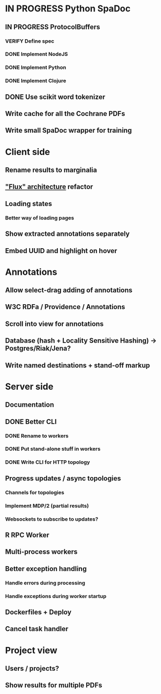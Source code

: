 * IN PROGRESS Python SpaDoc
** IN PROGRESS ProtocolBuffers
*** VERIFY Define spec
*** DONE Implement NodeJS
*** DONE Implement Python
*** DONE Implement Clojure
** DONE Use scikit word tokenizer
** Write cache for all the Cochrane PDFs
** Write small SpaDoc wrapper for training
* Client side
** Rename results to marginalia
** [[https://facebook.github.io/react/docs/flux-overview.html]["Flux" architecture]] refactor
** Loading states
*** Better way of loading pages
** Show extracted annotations separately
** Embed UUID and highlight on hover
* Annotations
** Allow select-drag adding of annotations
** W3C RDFa / Providence / Annotations
** Scroll into view for annotations
** Database (hash + Locality Sensitive Hashing) -> Postgres/Riak/Jena?
** Write named destinations + stand-off markup
* Server side
** Documentation
** DONE Better CLI
*** DONE Rename to workers
*** DONE Put stand-alone stuff in workers
*** DONE Write CLI for HTTP topology
** Progress updates / async topologies
*** Channels for topologies
*** Implement MDP/2 (partial results)
*** Websockets to subscribe to updates?
** R RPC Worker
** Multi-process workers
** Better exception handling
*** Handle errors during processing
*** Handle exceptions during worker startup
** Dockerfiles + Deploy
** Cancel task handler
* Project view
** Users / projects?
** Show results for multiple PDFs
